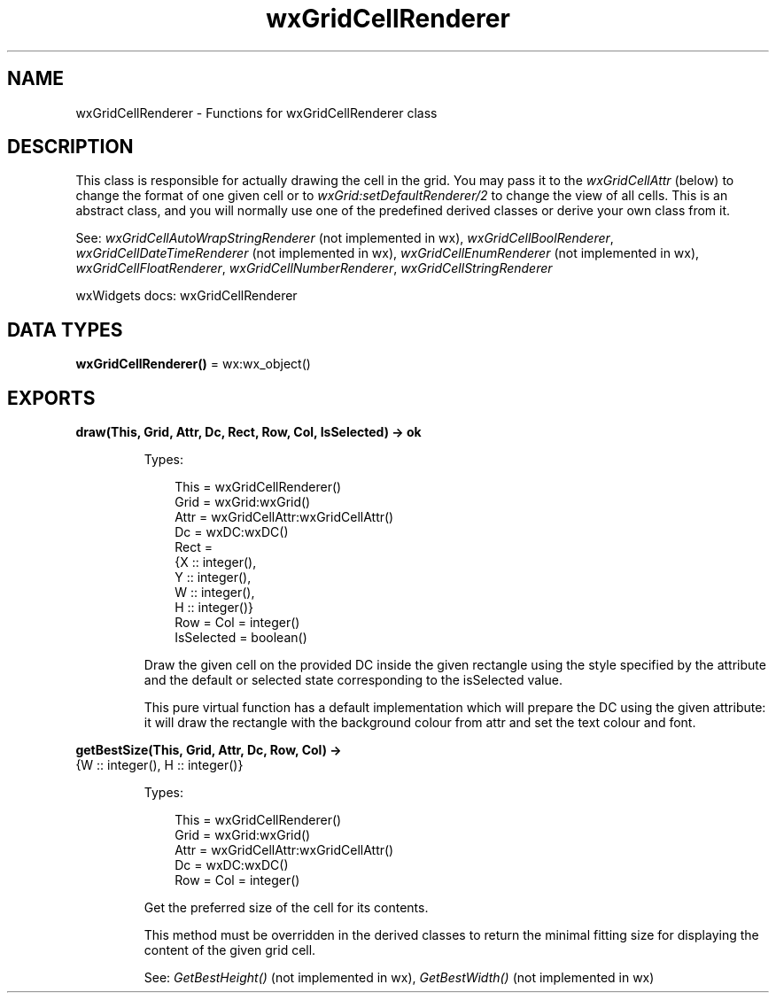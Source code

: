 .TH wxGridCellRenderer 3 "wx 2.2.2" "wxWidgets team." "Erlang Module Definition"
.SH NAME
wxGridCellRenderer \- Functions for wxGridCellRenderer class
.SH DESCRIPTION
.LP
This class is responsible for actually drawing the cell in the grid\&. You may pass it to the \fIwxGridCellAttr\fR\& (below) to change the format of one given cell or to \fIwxGrid:setDefaultRenderer/2\fR\& to change the view of all cells\&. This is an abstract class, and you will normally use one of the predefined derived classes or derive your own class from it\&.
.LP
See: \fIwxGridCellAutoWrapStringRenderer\fR\& (not implemented in wx), \fIwxGridCellBoolRenderer\fR\&, \fIwxGridCellDateTimeRenderer\fR\& (not implemented in wx), \fIwxGridCellEnumRenderer\fR\& (not implemented in wx), \fIwxGridCellFloatRenderer\fR\&, \fIwxGridCellNumberRenderer\fR\&, \fIwxGridCellStringRenderer\fR\& 
.LP
wxWidgets docs: wxGridCellRenderer
.SH DATA TYPES
.nf

\fBwxGridCellRenderer()\fR\& = wx:wx_object()
.br
.fi
.SH EXPORTS
.LP
.nf

.B
draw(This, Grid, Attr, Dc, Rect, Row, Col, IsSelected) -> ok
.br
.fi
.br
.RS
.LP
Types:

.RS 3
This = wxGridCellRenderer()
.br
Grid = wxGrid:wxGrid()
.br
Attr = wxGridCellAttr:wxGridCellAttr()
.br
Dc = wxDC:wxDC()
.br
Rect = 
.br
    {X :: integer(),
.br
     Y :: integer(),
.br
     W :: integer(),
.br
     H :: integer()}
.br
Row = Col = integer()
.br
IsSelected = boolean()
.br
.RE
.RE
.RS
.LP
Draw the given cell on the provided DC inside the given rectangle using the style specified by the attribute and the default or selected state corresponding to the isSelected value\&.
.LP
This pure virtual function has a default implementation which will prepare the DC using the given attribute: it will draw the rectangle with the background colour from attr and set the text colour and font\&.
.RE
.LP
.nf

.B
getBestSize(This, Grid, Attr, Dc, Row, Col) ->
.B
               {W :: integer(), H :: integer()}
.br
.fi
.br
.RS
.LP
Types:

.RS 3
This = wxGridCellRenderer()
.br
Grid = wxGrid:wxGrid()
.br
Attr = wxGridCellAttr:wxGridCellAttr()
.br
Dc = wxDC:wxDC()
.br
Row = Col = integer()
.br
.RE
.RE
.RS
.LP
Get the preferred size of the cell for its contents\&.
.LP
This method must be overridden in the derived classes to return the minimal fitting size for displaying the content of the given grid cell\&.
.LP
See: \fIGetBestHeight()\fR\& (not implemented in wx), \fIGetBestWidth()\fR\& (not implemented in wx)
.RE